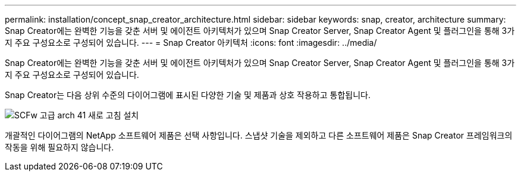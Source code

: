 ---
permalink: installation/concept_snap_creator_architecture.html 
sidebar: sidebar 
keywords: snap, creator, architecture 
summary: Snap Creator에는 완벽한 기능을 갖춘 서버 및 에이전트 아키텍처가 있으며 Snap Creator Server, Snap Creator Agent 및 플러그인을 통해 3가지 주요 구성요소로 구성되어 있습니다. 
---
= Snap Creator 아키텍처
:icons: font
:imagesdir: ../media/


[role="lead"]
Snap Creator에는 완벽한 기능을 갖춘 서버 및 에이전트 아키텍처가 있으며 Snap Creator Server, Snap Creator Agent 및 플러그인을 통해 3가지 주요 구성요소로 구성되어 있습니다.

Snap Creator는 다음 상위 수준의 다이어그램에 표시된 다양한 기술 및 제품과 상호 작용하고 통합됩니다.

image::../media/scfw_high_level_arch_41_refresh_installation.gif[SCFw 고급 arch 41 새로 고침 설치]

개괄적인 다이어그램의 NetApp 소프트웨어 제품은 선택 사항입니다. 스냅샷 기술을 제외하고 다른 소프트웨어 제품은 Snap Creator 프레임워크의 작동을 위해 필요하지 않습니다.
